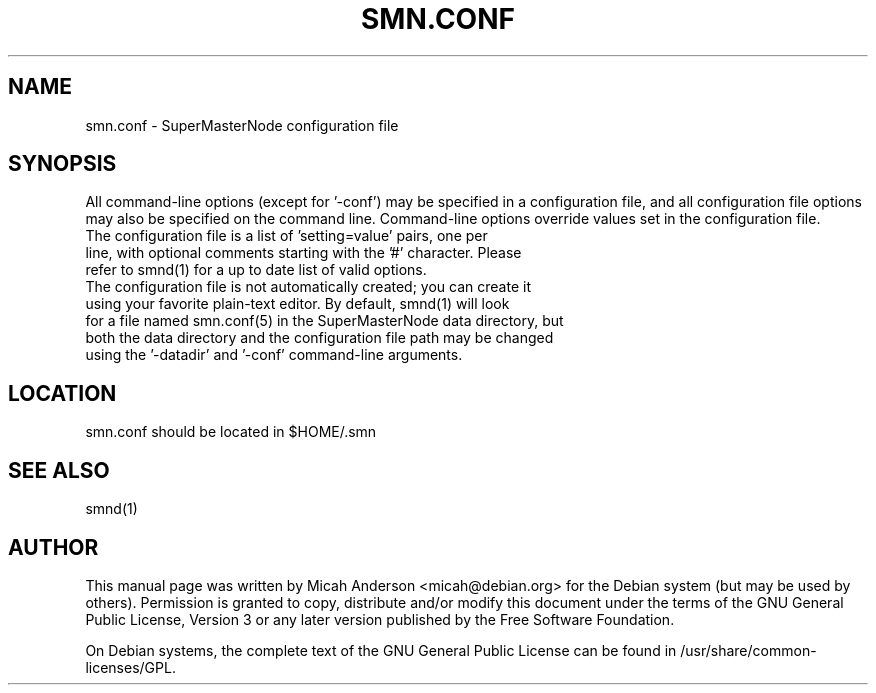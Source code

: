.TH SMN.CONF "5" "June 2016" "smn.conf 0.12"
.SH NAME
smn.conf \- SuperMasterNode configuration file
.SH SYNOPSIS
All command-line options (except for '\-conf') may be specified in a configuration file, and all configuration file options may also be specified on the command line. Command-line options override values set in the configuration file.
.TP
The configuration file is a list of 'setting=value' pairs, one per line, with optional comments starting with the '#' character. Please refer to smnd(1) for a up to date list of valid options.
.TP
The configuration file is not automatically created; you can create it using your favorite plain-text editor. By default, smnd(1) will look for a file named smn.conf(5) in the SuperMasterNode data directory, but both the data directory and the configuration file path may be changed using the '\-datadir' and '\-conf' command-line arguments.
.SH LOCATION
smn.conf should be located in $HOME/.smn

.SH "SEE ALSO"
smnd(1)
.SH AUTHOR
This manual page was written by Micah Anderson <micah@debian.org> for the Debian system (but may be used by others). Permission is granted to copy, distribute and/or modify this document under the terms of the GNU General Public License, Version 3 or any later version published by the Free Software Foundation.

On Debian systems, the complete text of the GNU General Public License can be found in /usr/share/common-licenses/GPL.

